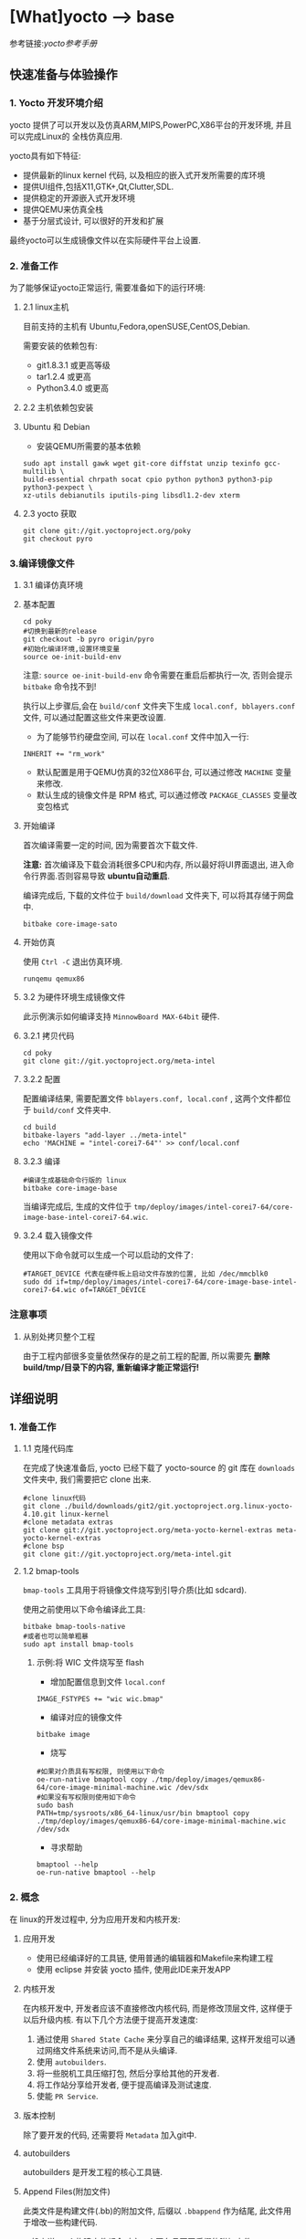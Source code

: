 * [What]yocto --> base
参考链接:[[www.yoctoproject.org/docs/2.3.1/mega-manual/mega-manual.html][yocto参考手册]]

** 快速准备与体验操作
*** 1. Yocto 开发环境介绍
yocto 提供了可以开发以及仿真ARM,MIPS,PowerPC,X86平台的开发环境, 并且可以完成Linux的
全栈仿真应用.

yocto具有如下特征:
- 提供最新的linux kernel 代码, 以及相应的嵌入式开发所需要的库环境
- 提供UI组件,包括X11,GTK+,Qt,Clutter,SDL.
- 提供稳定的开源嵌入式开发环境
- 提供QEMU来仿真全栈
- 基于分层式设计, 可以很好的开发和扩展

最终yocto可以生成镜像文件以在实际硬件平台上设置.
*** 2. 准备工作
为了能够保证yocto正常运行, 需要准备如下的运行环境:
**** 2.1 linux主机
目前支持的主机有 Ubuntu,Fedora,openSUSE,CentOS,Debian.

需要安装的依赖包有:
- git1.8.3.1 或更高等级
- tar1.2.4 或更高
- Python3.4.0 或更高 
**** 2.2 主机依赖包安装
**** Ubuntu 和 Debian 
- 安装QEMU所需要的基本依赖
#+begin_example
sudo apt install gawk wget git-core diffstat unzip texinfo gcc-multilib \
build-essential chrpath socat cpio python python3 python3-pip python3-pexpect \
xz-utils debianutils iputils-ping libsdl1.2-dev xterm
#+end_example
**** 2.3 yocto 获取
#+begin_example
git clone git://git.yoctoproject.org/poky
git checkout pyro
#+end_example
*** 3.编译镜像文件
**** 3.1 编译仿真环境
**** 基本配置
#+begin_example
cd poky
#切换到最新的release
git checkout -b pyro origin/pyro
#初始化编译环境,设置环境变量
source oe-init-build-env
#+end_example

注意: =source oe-init-build-env= 命令需要在重启后都执行一次, 否则会提示 =bitbake= 命令找不到!

执行以上步骤后,会在 =build/conf= 文件夹下生成 =local.conf, bblayers.conf= 文件, 可以通过配置这些文件来更改设置.

- 为了能够节约硬盘空间, 可以在 =local.conf= 文件中加入一行:
#+begin_example
INHERIT += "rm_work"
#+end_example
- 默认配置是用于QEMU仿真的32位X86平台, 可以通过修改 =MACHINE= 变量来修改.
- 默认生成的镜像文件是 RPM 格式, 可以通过修改 =PACKAGE_CLASSES= 变量改变包格式

**** 开始编译
首次编译需要一定的时间, 因为需要首次下载文件.

*注意:* 首次编译及下载会消耗很多CPU和内存, 所以最好将UI界面退出, 进入命令行界面.否则容易导致 *ubuntu自动重启*.

编译完成后, 下载的文件位于 =build/download= 文件夹下, 可以将其存储于网盘中.
#+begin_example
bitbake core-image-sato
#+end_example

**** 开始仿真
使用 =Ctrl -C= 退出仿真环境.
#+begin_example
runqemu qemux86
#+end_example
**** 3.2 为硬件环境生成镜像文件
此示例演示如何编译支持 =MinnowBoard MAX-64bit= 硬件.
**** 3.2.1 拷贝代码
#+begin_example
cd poky
git clone git://git.yoctoproject.org/meta-intel
#+end_example
**** 3.2.2 配置
配置编译结果, 需要配置文件 =bblayers.conf, local.conf= , 这两个文件都位于 =build/conf= 文件夹中.
#+begin_example
cd build
bitbake-layers "add-layer ../meta-intel"
echo 'MACHINE = "intel-corei7-64"' >> conf/local.conf
#+end_example
**** 3.2.3 编译
#+begin_example
#编译生成基础命令行版的 linux
bitbake core-image-base
#+end_example
当编译完成后, 生成的文件位于 =tmp/deploy/images/intel-corei7-64/core-image-base-intel-corei7-64.wic=.
**** 3.2.4 载入镜像文件
使用以下命令就可以生成一个可以启动的文件了:
#+begin_example
#TARGET_DEVICE 代表在硬件板上启动文件存放的位置, 比如 /dec/mmcblk0
sudo dd if=tmp/deploy/images/intel-corei7-64/core-image-base-intel-corei7-64.wic of=TARGET_DEVICE
#+end_example
*** 注意事项
**** 从别处拷贝整个工程
由于工程内部很多变量依然保存的是之前工程的配置, 所以需要先 *删除build/tmp/目录下的内容, 重新编译才能正常运行!*
** 详细说明
*** 1. 准备工作
**** 1.1 克隆代码库
在完成了快速准备后, yocto 已经下载了 yocto-source 的 git 库在 =downloads= 文件夹中, 我们需要把它 clone 出来.
#+begin_example
#clone linux代码
git clone ./build/downloads/git2/git.yoctoproject.org.linux-yocto-4.10.git linux-kernel
#clone metadata extras
git clone git://git.yoctoproject.org/meta-yocto-kernel-extras meta-yocto-kernel-extras 
#clone bsp 
git clone git://git.yoctoproject.org/meta-intel.git
#+end_example
**** 1.2 bmap-tools
=bmap-tools= 工具用于将镜像文件烧写到引导介质(比如 sdcard).

使用之前使用以下命令编译此工具:
#+begin_example
bitbake bmap-tools-native 
#或者也可以简单粗暴
sudo apt install bmap-tools
#+end_example
***** 示例:将 WIC 文件烧写至 flash
- 增加配置信息到文件 =local.conf=
#+begin_example
IMAGE_FSTYPES += "wic wic.bmap"
#+end_example
- 编译对应的镜像文件
#+begin_example
bitbake image
#+end_example
- 烧写
#+begin_example
#如果对介质具有写权限, 则使用以下命令
oe-run-native bmaptool copy ./tmp/deploy/images/qemux86-64/core-image-minimal-machine.wic /dev/sdx
#如果没有写权限则使用如下命令
sudo bash 
PATH=tmp/sysroots/x86_64-linux/usr/bin bmaptool copy ./tmp/deploy/images/qemux86-64/core-image-minimal-machine.wic /dev/sdx
#+end_example
- 寻求帮助
#+begin_example
bmaptool --help
oe-run-native bmaptool --help
#+end_example
*** 2. 概念
在 linux的开发过程中, 分为应用开发和内核开发:
**** 应用开发
- 使用已经编译好的工具链, 使用普通的编辑器和Makefile来构建工程
- 使用 eclipse 并安装 yocto 插件, 使用此IDE来开发APP
**** 内核开发
在内核开发中, 开发者应该不直接修改内核代码, 而是修改顶层文件, 这样便于以后升级内核.
有以下几个方法便于提高开发速度:
1. 通过使用 =Shared State Cache= 来分享自己的编译结果, 这样开发组可以通过网络文件系统来访问,而不是从头编译.
2. 使用 =autobuilders=.
3. 将一些脱机工具压缩打包, 然后分享给其他的开发者.
4. 将工作站分享给开发者, 便于提高编译及测试速度.
5. 使能 =PR Service=.
**** 版本控制
除了要开发的代码, 还需要将 =Metadata= 加入git中.
**** autobuilders
autobuilders 是开发工程的核心工具链.
**** Append Files(附加文件)
此类文件是构建文件(.bb)的附加文件, 后缀以 =.bbappend= 作为结尾, 此文件用于增改一些构建代码.

一般来说, 一个构建文件都会对应一个同名且不同后缀的附加文件.

**** BitBake
一个用于构建工程的线程.
**** Build Directory
通过变量 =TOPDIR= 所指定的编译文件夹的位置.

创建一个编译文件夹使用:
#+begin_example
#在当前目录下创建一个 build 文件夹.
source oe-init-build-env
#指定新建文件夹名称为 test-builds
source oe-init-build-env test-builds


#+end_example

**** classes
将通用的逻辑进行封装和继承, 这样用户可以方便使用, 文件的后缀为 =.bbclass=.
**** Configuration File
=.conf= 为后缀的文件, 表明工程的配置信息. 
- 在 =Build Directory= 中的 conf/local.conf 文件包含用户定义的变量, 影响编译过程.
- =meta-poky/conf/distro/poky.conf= 文件定义了 distro 配置变量, 对应于不同的编译策略.
- 在 =source directory= 中的配置文件, 定义了对应的目标板的配置.(比如 machine/beaglebone.conf)
**** Cross-Development Toolchain
yocto 支持两种不同的工具链:
- 在 BitBake 中运行的工具链用于编译镜像文件
- 在开发应用程序所使用的工具链
**** image
通过 BitBake 所生成的二进制文件.
**** layer
代表BSP, 内核, 以及应用程序的层次结构.
**** Metadata
用于 BitBake 在编译的过程中的解析文件.
**** OE-Core
用于设置生成 Metadata.
**** OpenEmbedded Build System
特指 yocto project.
**** Package 
用于打包工具.
**** package groups
打包工具组.
**** poky
一个开源项目的名称, poky 是 yocto 项目的基础项目.
**** recipe
用于编译 packages 的一些设置命令. 


